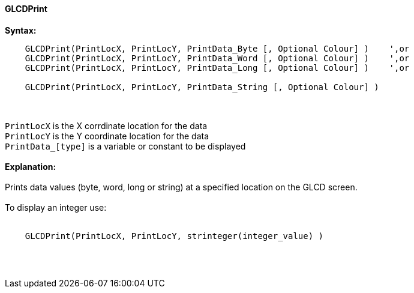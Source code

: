==== GLCDPrint

*Syntax:*
----
    GLCDPrint(PrintLocX, PrintLocY, PrintData_Byte [, Optional Colour] )    ',or
    GLCDPrint(PrintLocX, PrintLocY, PrintData_Word [, Optional Colour] )    ',or
    GLCDPrint(PrintLocX, PrintLocY, PrintData_Long [, Optional Colour] )    ',or
    
    GLCDPrint(PrintLocX, PrintLocY, PrintData_String [, Optional Colour] )
----
{empty} +
{empty} +
`PrintLocX` is the X corrdinate location for the data +
`PrintLocY` is the Y coordinate location for the data +
`PrintData_[type]` is a variable or constant to be displayed
{empty} +
{empty} + 
*Explanation:*
{empty} +
{empty} +
Prints data values (byte, word, long or string) at a specified location on the GLCD screen.
{empty} +
{empty} +
To display an integer use: 
{empty} +
{empty} +
----
    GLCDPrint(PrintLocX, PrintLocY, strinteger(integer_value) )
----
{empty} +
{empty} +
